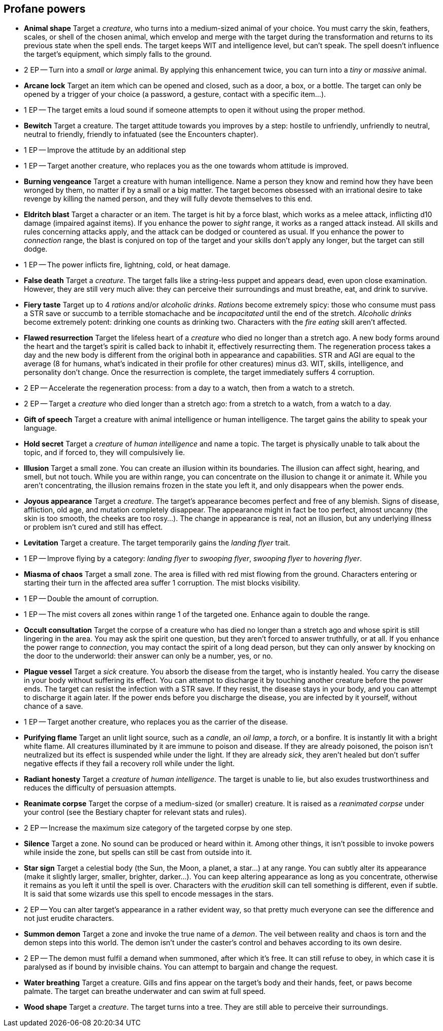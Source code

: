 == Profane powers

* *Animal shape*
Target a _creature_, who turns into a medium-sized animal of your choice. You must carry the skin, feathers, scales, or shell of the chosen animal, which envelop and merge with the target during the transformation and returns to its previous state when the spell ends. The target keeps WIT and intelligence level, but can't speak. The spell doesn't influence the target's equipment, which simply falls to the ground.
* 2 EP -- Turn into a _small_ or _large_ animal. By applying this enhancement twice, you can turn into a _tiny_ or _massive_ animal.

* *Arcane lock*
Target an item which can be opened and closed, such as a door, a box, or a bottle. The target can only be opened by a trigger of your choice (a password, a gesture, contact with a specific item...).
* 1 EP -- The target emits a loud sound if someone attempts to open it without using the proper method.

* *Bewitch*
Target a creature. The target attitude towards you improves by a step: hostile to unfriendly, unfriendly to neutral, neutral to friendly, friendly to infatuated (see the Encounters chapter).
* 1 EP -- Improve the attitude by an additional step
* 1 EP -- Target another creature, who replaces you as the one towards whom attitude is improved.

* *Burning vengeance*
Target a creature with human intelligence. Name a person they know and remind how they have been wronged by them, no matter if by a small or a big matter. The target becomes obsessed with an irrational desire to take revenge by killing the named person, and they will fully devote themselves to this end.

* *Eldritch blast*
Target a character or an item. The target is hit by a force blast, which works as a melee attack, inflicting d10 damage (impaired against items). If you enhance the power to _sight_ range, it works as a ranged attack instead. All skills and rules concerning attacks apply, and the attack can be dodged or countered as usual. If you enhance the power to _connection_ range, the blast is conjured on top of the target and your skills don't apply any longer, but the target can still dodge.
* 1 EP -- The power inflicts fire, lightning, cold, or heat damage.

* *False death*
Target a _creature_. The target falls like a string-less puppet and appears dead, even upon close examination. However, they are still very much alive: they can perceive their surroundings and must breathe, eat, and drink to survive.

* *Fiery taste*
Target up to 4 _rations_ and/or _alcoholic drinks_. _Rations_ become extremely spicy: those who consume must pass a STR save or succumb to a terrible stomachache and be _incapacitated_ until the end of the stretch. _Alcoholic drinks_ become extremely potent: drinking one counts as drinking two. Characters with the _fire eating_ skill aren't affected.

* *Flawed resurrection*
Target the lifeless heart of a _creature_ who died no longer than a stretch ago. A new body forms around the heart and the target's spirit is called back to inhabit it, effectively resurrecting them. The regeneration process takes a day and the new body is different from the original both in appearance and capabilities. STR and AGI are equal to the average (8 for humans, what's indicated in their profile for other creatures) minus d3. WIT, skills, intelligence, and personality don't change. Once the resurrection is complete, the target immediately suffers 4 corruption.
* 2 EP -- Accelerate the regeneration process: from a day to a watch, then from a watch to a stretch.
* 2 EP -- Target a _creature_ who died longer than a stretch ago: from a stretch to a watch, from a watch to a day.

* *Gift of speech*
Target a creature with animal intelligence or human intelligence. The target gains the ability to speak your language.

* *Hold secret*
Target a _creature_ of _human intelligence_ and name a topic. The target is physically unable to talk about the topic, and if forced to, they will compulsively lie.

* *Illusion*
Target a small zone. You can create an illusion within its boundaries. The illusion can affect sight, hearing, and smell, but not touch. While you are within range, you can concentrate on the illusion to change it or animate it. While you aren't concentrating, the illusion remains frozen in the state you left it, and only disappears when the power ends.

* *Joyous appearance*
Target a _creature_. The target's appearance becomes perfect and free of any blemish. Signs of disease, affliction, old age, and mutation completely disappear. The appearance might in fact be too perfect, almost uncanny (the skin is too smooth, the cheeks are too rosy...). The change in appearance is real, not an illusion, but any underlying illness or problem isn't cured and still has effect.

* *Levitation*
Target a creature. The target temporarily gains the _landing flyer_ trait.
* 1 EP -- Improve flying by a category: _landing flyer_ to _swooping flyer_, _swooping flyer_ to _hovering flyer_.

* *Miasma of chaos*
Target a small zone. The area is filled with red mist flowing from the ground. Characters entering or starting their turn in the affected area suffer 1 corruption. The mist blocks visibility.
* 1 EP -- Double the amount of corruption.
* 1 EP -- The mist covers all zones within range 1 of the targeted one. Enhance again to double the range.

* *Occult consultation*
Target the corpse of a creature who has died no longer than a stretch ago and whose spirit is still lingering in the area. You may ask the spirit one question, but they aren't forced to answer truthfully, or at all. If you enhance the power range to _connection_, you may contact the spirit of a long dead person, but they can only answer by knocking on the door to the underworld: their answer can only be a number, yes, or no.

* *Plague vessel*
Target a _sick_ creature. You absorb the disease from the target, who is instantly healed. You carry the disease in your body without suffering its effect. You can attempt to discharge it by touching another creature before the power ends. The target can resist the infection with a STR save. If they resist, the disease stays in your body, and you can attempt to discharge it again later. If the power ends before you discharge the disease, you are infected by it yourself, without chance of a save.
* 1 EP -- Target another creature, who replaces you as the carrier of the disease.

* *Purifying flame*
Target an unlit light source, such as a _candle_, an _oil lamp_, a _torch_, or a bonfire. It is instantly lit with a bright white flame. All creatures illuminated by it are immune to poison and disease. If they are already poisoned, the poison isn't neutralized but its effect is suspended while under the light. If they are already _sick_, they aren't healed but don't suffer negative effects if they fail a recovery roll while under the light.

* *Radiant honesty*
Target a _creature_ of _human intelligence_. The target is unable to lie, but also exudes trustworthiness and reduces the difficulty of persuasion attempts.

* *Reanimate corpse*
Target the corpse of a medium-sized (or smaller) creature. It is raised as a _reanimated corpse_ under your control (see the Bestiary chapter for relevant stats and rules).
* 2 EP -- Increase the maximum size category of the targeted corpse by one step.

* *Silence*
Target a zone. No sound can be produced or heard within it. Among other things, it isn't possible to invoke powers while inside the zone, but spells can still be cast from outside into it.

* *Star sign*
Target a celestial body (the Sun, the Moon, a planet, a star...) at any range. You can subtly alter its appearance (make it slightly larger, smaller, brighter, darker...). You can keep altering appearance as long as you concentrate, otherwise it remains as you left it until the spell is over. Characters with the _erudition_ skill can tell something is different, even if subtle. It is said that some wizards use this spell to encode messages in the stars.
* 2 EP -- You can alter target's appearance in a rather evident way, so that pretty much everyone can see the difference and not just erudite characters.

* *Summon demon*
Target a zone and invoke the true name of a _demon_. The veil between reality and chaos is torn and the demon steps into this world. The demon isn't under the caster's control and behaves according to its own desire.
* 2 EP -- The demon must fulfil a demand when summoned, after which it's free. It can still refuse to obey, in which case it is paralysed as if bound by invisible chains. You can attempt to bargain and change the request.

* *Water breathing*
Target a creature. Gills and fins appear on the target's body and their hands, feet, or paws become palmate. The target can breathe underwater and can swim at full speed.

* *Wood shape*
Target a _creature_. The target turns into a tree. They are still able to perceive their surroundings.

